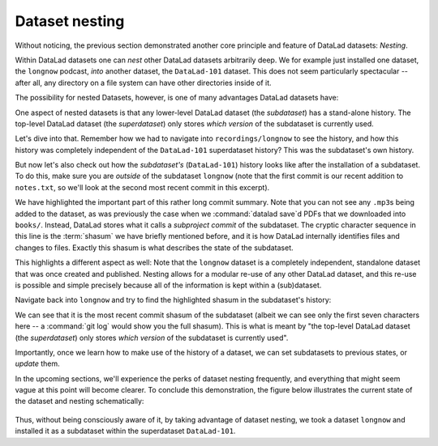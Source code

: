 .. _nesting:

Dataset nesting
---------------

Without noticing, the previous section demonstrated another core principle
and feature of DataLad datasets: *Nesting*.

Within DataLad datasets one can *nest* other DataLad
datasets arbitrarily deep. We for example just installed one dataset, the
``longnow`` podcast, *into* another dataset, the ``DataLad-101`` dataset.
This does not seem particularly spectacular --
after all, any directory on a file system can have other directories inside of it.

The possibility for nested Datasets, however, is one of many advantages
DataLad datasets have:

One aspect of nested datasets is that any lower-level DataLad dataset
(the *subdataset*) has a stand-alone
history. The top-level DataLad dataset (the *superdataset*) only stores
*which version* of the subdataset is currently used.

Let's dive into that.
Remember how we had to navigate into ``recordings/longnow`` to see the history,
and how this history was completely independent of the ``DataLad-101``
superdataset history? This was the subdataset's own history.

But now let's also check out how the *subdataset's* (``DataLad-101``) history
looks like after the installation of a subdataset. To do this, make sure you are
*outside* of the subdataset ``longnow`` (note that the first commit is our recent
addition to ``notes.txt``, so we'll look at the second most recent commit in
this excerpt).

.. runrecord:: _examples/DL-101-106-1
   :language: console
   :workdir: dl-101/DataLad-101
   :lines: 1, 19-42
   :emphasize-lines: 25
   :realcommand: git log -p


   $ git log -p

We have highlighted the important part of this rather long commit summary.
Note that you can not see any ``.mp3``\s being added to the dataset,
as was previously the case when we :command:`datalad save`\d PDFs that we
downloaded into ``books/``. Instead,
DataLad stores what it calls a *subproject commit* of the subdataset.
The cryptic character sequence in this line is the :term:`shasum` we have briefly
mentioned before, and it is
how DataLad internally identifies files and changes to files. Exactly this
shasum is what describes the state of the subdataset.

This highlights a different aspect as well: Note that the ``longnow`` dataset
is a completely independent, standalone dataset that was once created and
published. Nesting allows for a modular re-use of any other DataLad dataset,
and this re-use is possible and simple precisely because all of the information
is kept within a (sub)dataset.

Navigate back into ``longnow`` and try to find the highlighted shasum in the
subdataset's history:

.. runrecord:: _examples/DL-101-106-2
   :language: console
   :workdir: dl-101/DataLad-101
   :emphasize-lines: 3

   $ cd recordings/longnow
   $ git log --oneline

We can see that it is the most recent commit shasum of the subdataset
(albeit we can see only the first seven characters here -- a :command:`git log`
would show you the full shasum).
This is what is meant by "the top-level DataLad dataset (the *superdataset*) only stores
*which version* of the subdataset is currently used".

Importantly, once we learn how to make use of the history of a dataset,
we can set subdatasets to previous states, or *update* them.

In the upcoming sections, we'll experience the perks of dataset nesting
frequently, and everything that might seem vague at this point will become
clearer. To conclude this demonstration,
the figure below illustrates the current state of the dataset
and nesting schematically:

.. figure:: ../img/virtual_dirtree_simple_subds.svg
   :alt: Virtual directory tree of a nested DataLad dataset

Thus, without being consciously aware of it, by taking advantage of dataset
nesting, we took a dataset ``longnow`` and installed it as a
subdataset within the superdataset  ``DataLad-101``.
